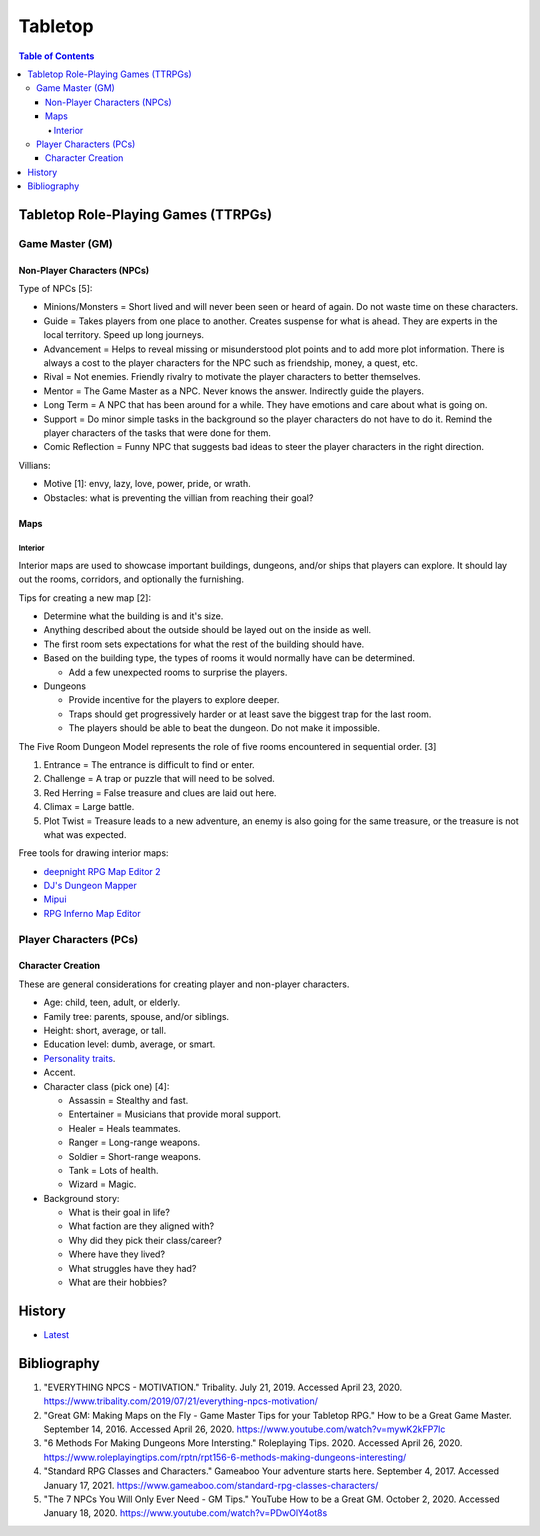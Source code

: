 Tabletop
========

.. contents:: Table of Contents

Tabletop Role-Playing Games (TTRPGs)
------------------------------------

Game Master (GM)
~~~~~~~~~~~~~~~~

Non-Player Characters (NPCs)
^^^^^^^^^^^^^^^^^^^^^^^^^^^^

Type of NPCs [5]:

-  Minions/Monsters = Short lived and will never been seen or heard of again. Do not waste time on these characters.
-  Guide = Takes players from one place to another. Creates suspense for what is ahead. They are experts in the local territory. Speed up long journeys.
-  Advancement = Helps to reveal missing or misunderstood plot points and to add more plot information. There is always a cost to the player characters for the NPC such as friendship, money, a quest, etc.
-  Rival = Not enemies. Friendly rivalry to motivate the player characters to better themselves.
-  Mentor = The Game Master as a NPC. Never knows the answer. Indirectly guide the players.
-  Long Term = A NPC that has been around for a while. They have emotions and care about what is going on.
-  Support = Do minor simple tasks in the background so the player characters do not have to do it. Remind the player characters of the tasks that were done for them.
-  Comic Reflection = Funny NPC that suggests bad ideas to steer the player characters in the right direction.

Villians:

-  Motive [1]: envy, lazy, love, power, pride, or wrath.
-  Obstacles: what is preventing the villian from reaching their goal?

Maps
^^^^

Interior
''''''''

Interior maps are used to showcase important buildings, dungeons, and/or ships that players can explore. It should lay out the rooms, corridors, and optionally the furnishing.

Tips for creating a new map [2]:

-  Determine what the building is and it's size.
-  Anything described about the outside should be layed out on the inside as well.
-  The first room sets expectations for what the rest of the building should have.
-  Based on the building type, the types of rooms it would normally have can be determined.

   -  Add a few unexpected rooms to surprise the players.

-  Dungeons

   -  Provide incentive for the players to explore deeper.
   -  Traps should get progressively harder or at least save the biggest trap for the last room.
   -  The players should be able to beat the dungeon. Do not make it impossible.

The Five Room Dungeon Model represents the role of five rooms encountered in sequential order. [3]

1.  Entrance = The entrance is difficult to find or enter.
2.  Challenge = A trap or puzzle that will need to be solved.
3.  Red Herring = False treasure and clues are laid out here.
4.  Climax = Large battle.
5.  Plot Twist = Treasure leads to a new adventure, an enemy is also going for the same treasure, or the treasure is not what was expected.

Free tools for drawing interior maps:

-  `deepnight RPG Map Editor 2 <https://deepnight.net/tools/rpg-map/>`__
-  `DJ's Dungeon Mapper <https://www.oldgames.sk/dungeon-mapper/mapper.php>`__
-  `Mipui <https://www.mipui.net/app/>`__
-  `RPG Inferno Map Editor <https://rpginferno.com/rpg-map-editor>`__

Player Characters (PCs)
~~~~~~~~~~~~~~~~~~~~~~~

Character Creation
^^^^^^^^^^^^^^^^^^

These are general considerations for creating player and non-player characters.

-  Age: child, teen, adult, or elderly.
-  Family tree: parents, spouse, and/or siblings.
-  Height: short, average, or tall.
-  Education level: dumb, average, or smart.
-  `Personality traits <https://www.betterhelp.com/advice/personality/what-are-some-common-dd-personality-traits/>`__.
-  Accent.
-  Character class (pick one) [4]:

   -  Assassin = Stealthy and fast.
   -  Entertainer = Musicians that provide moral support.
   -  Healer = Heals teammates.
   -  Ranger = Long-range weapons.
   -  Soldier = Short-range weapons.
   -  Tank = Lots of health.
   -  Wizard = Magic.

-  Background story:

   -  What is their goal in life?
   -  What faction are they aligned with?
   -  Why did they pick their class/career?
   -  Where have they lived?
   -  What struggles have they had?
   -  What are their hobbies?

History
-------

-  `Latest <https://github.com/ekultails/lifepages/commits/master/src/games/tabletop.rst>`__

Bibliography
------------

1. "EVERYTHING NPCS - MOTIVATION." Tribality. July 21, 2019. Accessed April 23, 2020. https://www.tribality.com/2019/07/21/everything-npcs-motivation/
2. "Great GM: Making Maps on the Fly - Game Master Tips for your Tabletop RPG." How to be a Great Game Master. September 14, 2016. Accessed April 26, 2020. https://www.youtube.com/watch?v=mywK2kFP7lc
3. "6 Methods For Making Dungeons More Intersting." Roleplaying Tips. 2020. Accessed April 26, 2020. https://www.roleplayingtips.com/rptn/rpt156-6-methods-making-dungeons-interesting/
4. "Standard RPG Classes and Characters." Gameaboo Your adventure starts here. September 4, 2017. Accessed January 17, 2021. https://www.gameaboo.com/standard-rpg-classes-characters/
5. "The 7 NPCs You Will Only Ever Need - GM Tips." YouTube How to be a Great GM. October 2, 2020. Accessed January 18, 2020. https://www.youtube.com/watch?v=PDwOlY4ot8s

